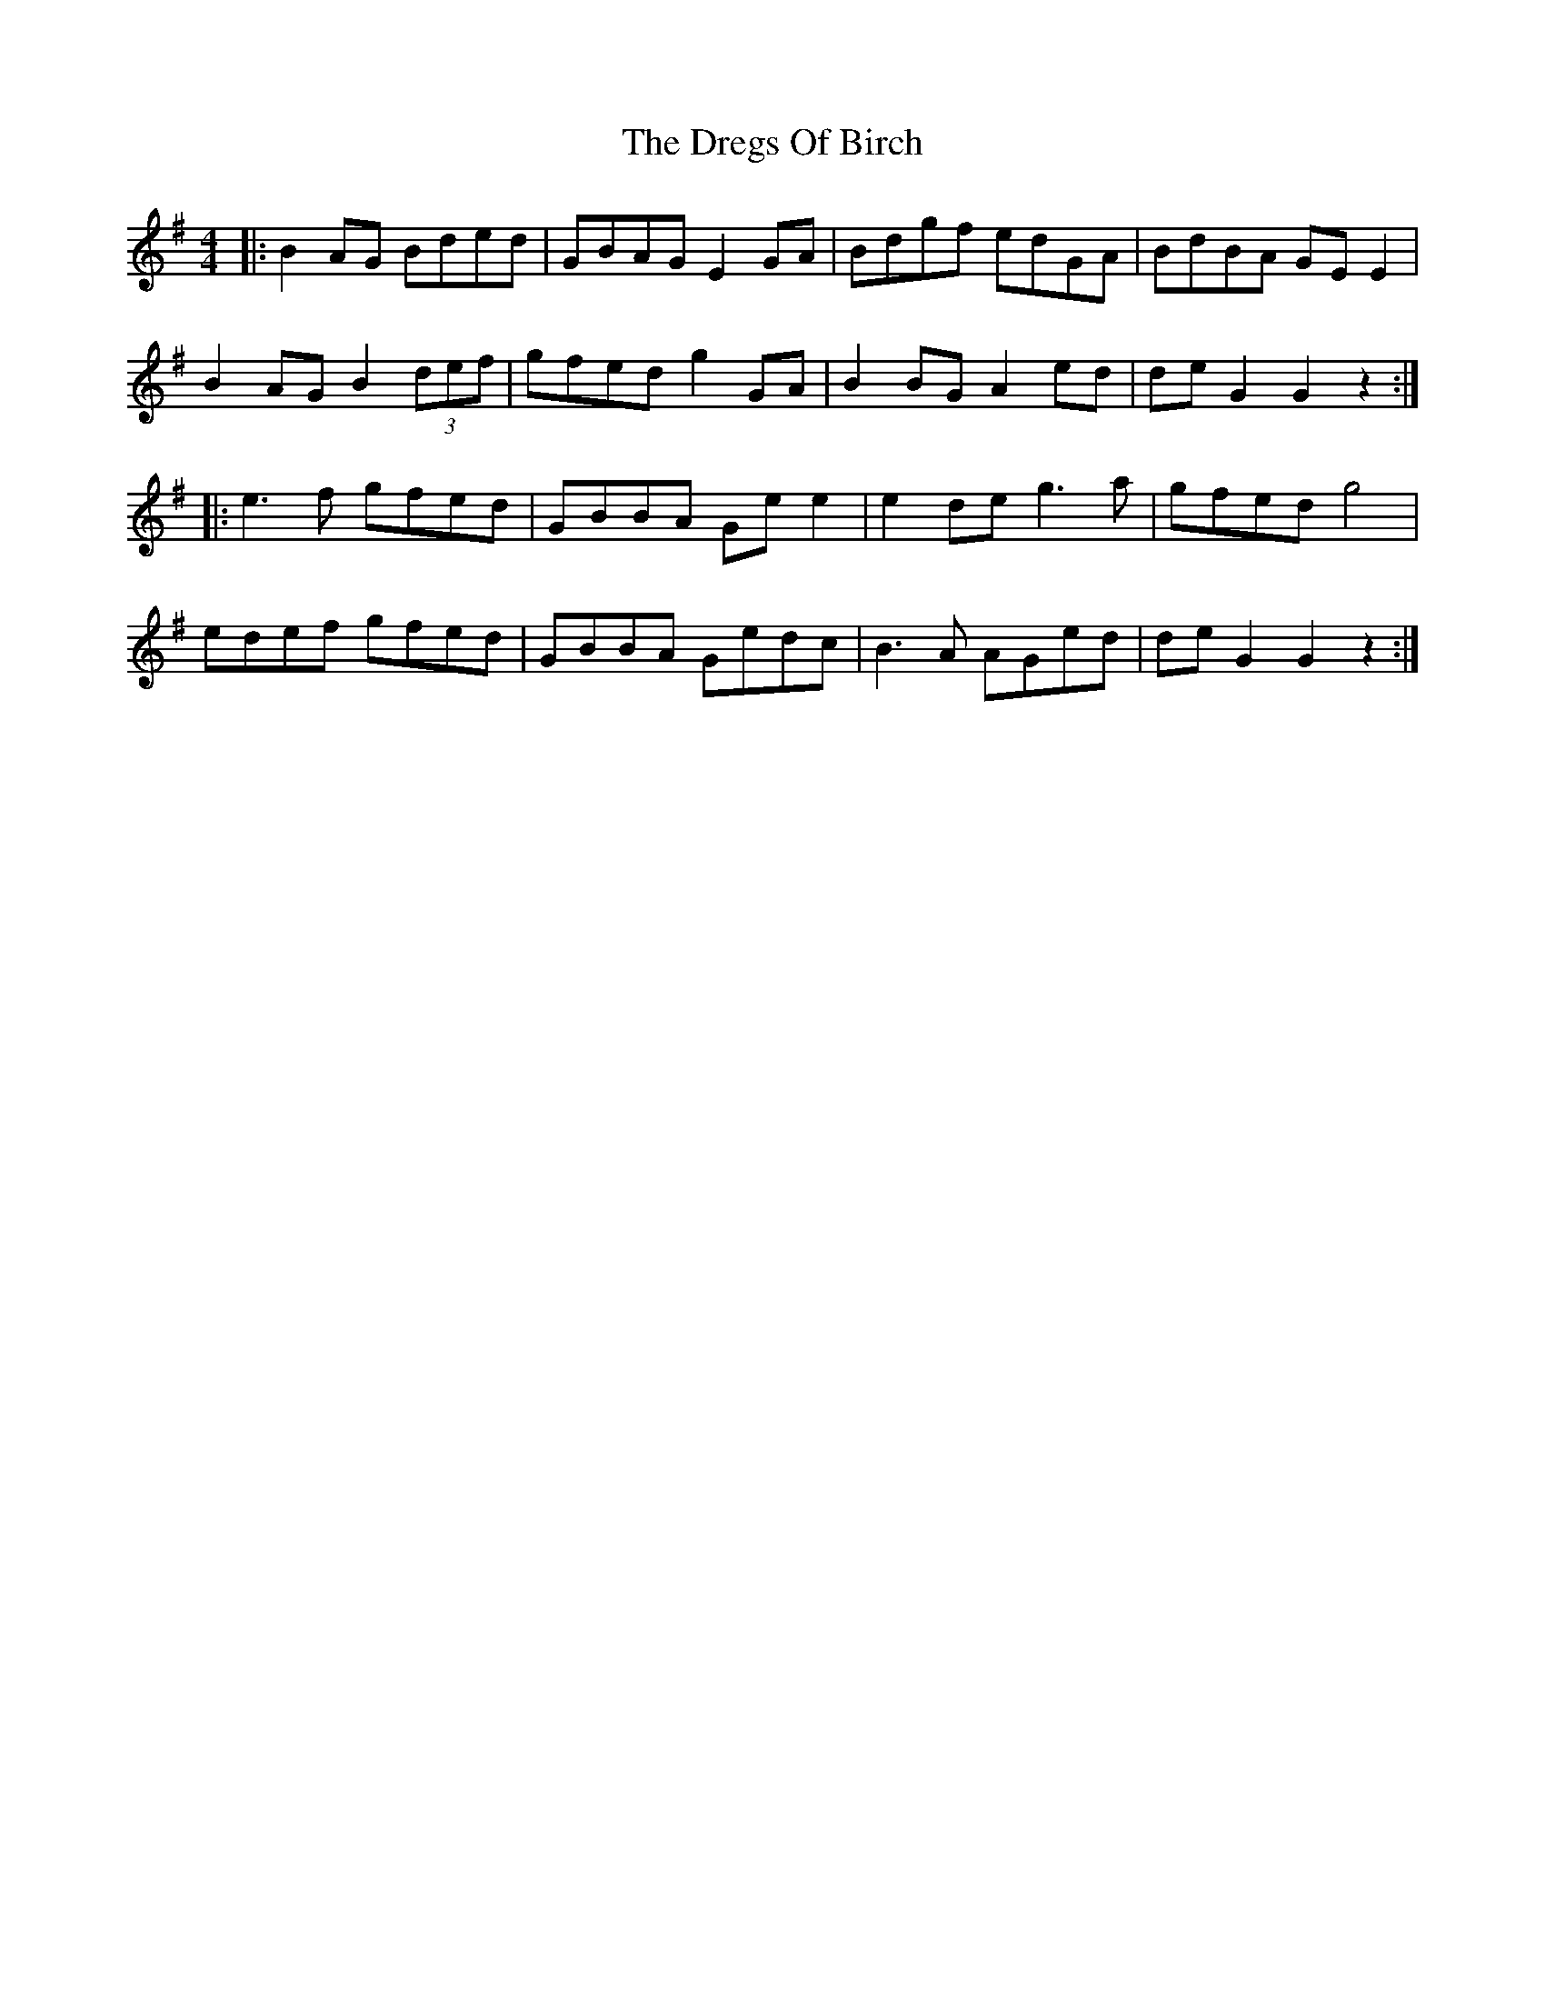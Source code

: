 X: 10842
T: Dregs Of Birch, The
R: reel
M: 4/4
K: Gmajor
|:B2 AG Bded|GBAG E2 GA|Bdgf edGA|BdBA GE E2|
B2 AG B2 (3def|gfed g2 GA|B2 BG A2 ed|de G2 G2 z2:|
|:e3f gfed|GBBA Ge e2|e2 de g3a|gfed g4|
edef gfed|GBBA Gedc|B3A AGed|de G2 G2 z2:|

